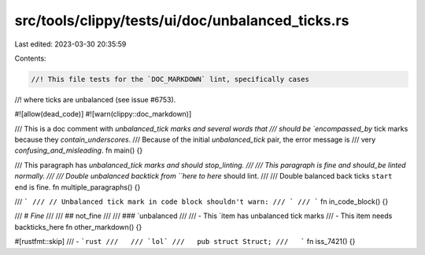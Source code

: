 src/tools/clippy/tests/ui/doc/unbalanced_ticks.rs
=================================================

Last edited: 2023-03-30 20:35:59

Contents:

.. code-block:: rs

    //! This file tests for the `DOC_MARKDOWN` lint, specifically cases
//! where ticks are unbalanced (see issue #6753).

#![allow(dead_code)]
#![warn(clippy::doc_markdown)]

/// This is a doc comment with `unbalanced_tick marks and several words that
/// should be `encompassed_by` tick marks because they `contain_underscores`.
/// Because of the initial `unbalanced_tick` pair, the error message is
/// very `confusing_and_misleading`.
fn main() {}

/// This paragraph has `unbalanced_tick marks and should stop_linting.
///
/// This paragraph is fine and should_be linted normally.
///
/// Double unbalanced backtick from ``here to here` should lint.
///
/// Double balanced back ticks ``start end`` is fine.
fn multiple_paragraphs() {}

/// ```
/// // Unbalanced tick mark in code block shouldn't warn:
/// `
/// ```
fn in_code_block() {}

/// # `Fine`
///
/// ## not_fine
///
/// ### `unbalanced
///
/// - This `item has unbalanced tick marks
/// - This item needs backticks_here
fn other_markdown() {}

#[rustfmt::skip]
/// - ```rust
///   /// `lol`
///   pub struct Struct;
///   ```
fn iss_7421() {}


